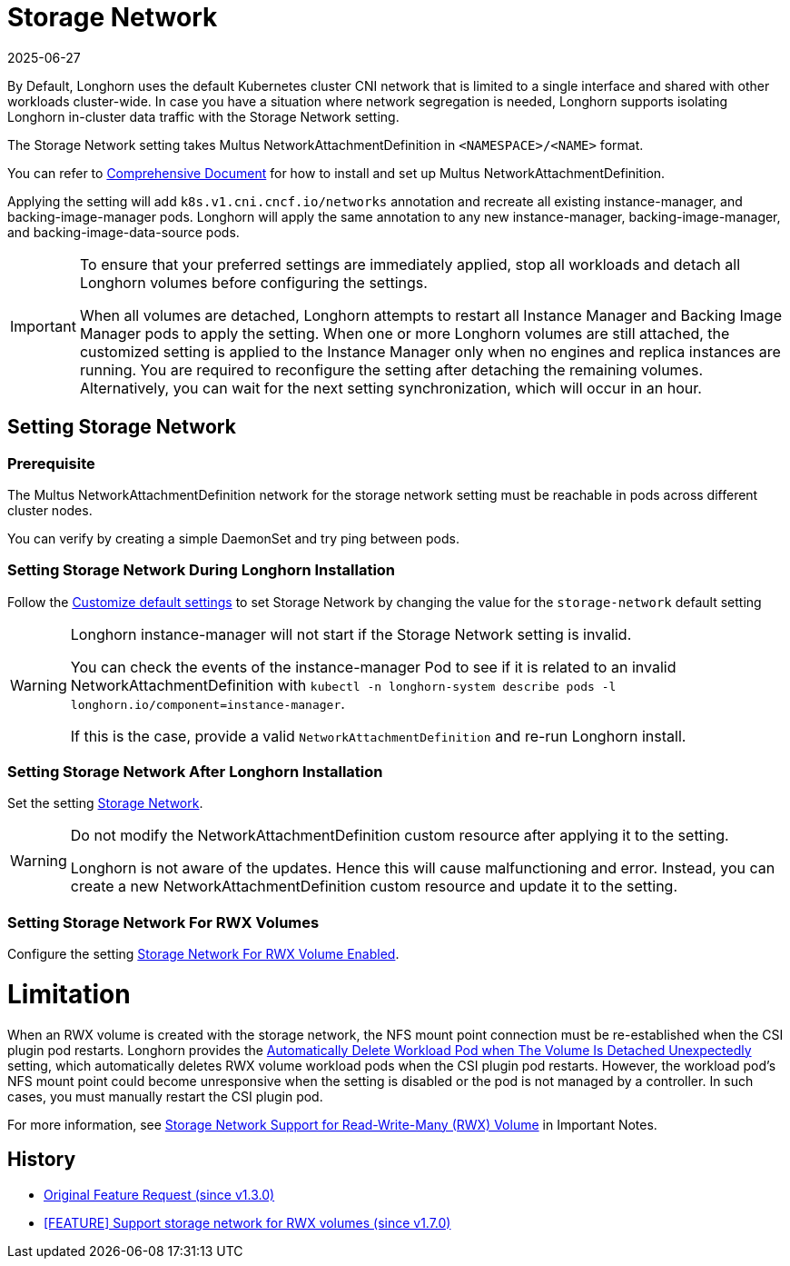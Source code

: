 = Storage Network
:revdate: 2025-06-27
:page-revdate: {revdate}
:doctype: book
:current-version: {page-component-version}

By Default, Longhorn uses the default Kubernetes cluster CNI network that is limited to a single interface and shared with other workloads cluster-wide. In case you have a situation where network segregation is needed, Longhorn supports isolating Longhorn in-cluster data traffic with the Storage Network setting.

The Storage Network setting takes Multus NetworkAttachmentDefinition in `<NAMESPACE>/<NAME>` format.

You can refer to https://github.com/k8snetworkplumbingwg/multus-cni#comprehensive-documentation[Comprehensive Document] for how to install and set up Multus NetworkAttachmentDefinition.

Applying the setting will add `k8s.v1.cni.cncf.io/networks` annotation and recreate all existing instance-manager, and backing-image-manager pods.
Longhorn will apply the same annotation to any new instance-manager, backing-image-manager, and backing-image-data-source pods.

[IMPORTANT]
====
To ensure that your preferred settings are immediately applied, stop all workloads and detach all Longhorn volumes before configuring the settings.

When all volumes are detached, Longhorn attempts to restart all Instance Manager and Backing Image Manager pods to apply the setting.
When one or more Longhorn volumes are still attached, the customized setting is applied to the Instance Manager only when no engines and replica instances are running. You are required to reconfigure the setting after detaching the remaining volumes. Alternatively, you can wait for the next setting synchronization, which will occur in an hour.
====

== Setting Storage Network

=== Prerequisite

The Multus NetworkAttachmentDefinition network for the storage network setting must be reachable in pods across different cluster nodes.

You can verify by creating a simple DaemonSet and try ping between pods.

=== Setting Storage Network During Longhorn Installation

Follow the xref:longhorn-system/customize-default-settings.adoc[Customize default settings] to set Storage Network by changing the value for the `storage-network` default setting

[WARNING]
====
Longhorn instance-manager will not start if the Storage Network setting is invalid.

You can check the events of the instance-manager Pod to see if it is related to an invalid NetworkAttachmentDefinition with `kubectl -n longhorn-system describe pods -l longhorn.io/component=instance-manager`.

If this is the case, provide a valid `NetworkAttachmentDefinition` and re-run Longhorn install.
====

=== Setting Storage Network After Longhorn Installation

Set the setting xref:longhorn-system/settings.adoc#_storage_network[Storage Network].

[WARNING]
====
Do not modify the NetworkAttachmentDefinition custom resource after applying it to the setting.

Longhorn is not aware of the updates. Hence this will cause malfunctioning and error. Instead, you can create a new NetworkAttachmentDefinition custom resource and update it to the setting.
====

=== Setting Storage Network For RWX Volumes

Configure the setting xref:longhorn-system/settings.adoc#_storage_network_for_rwx_volume_enabled[Storage Network For RWX Volume Enabled].

= Limitation

When an RWX volume is created with the storage network, the NFS mount point connection must be re-established when the CSI plugin pod restarts. Longhorn provides the xref:longhorn-system/settings.adoc#_automatically_delete_workload_pod_when_the_volume_is_detached_unexpectedly[Automatically Delete Workload Pod when The Volume Is Detached Unexpectedly] setting, which automatically deletes RWX volume workload pods when the CSI plugin pod restarts. However, the workload pod's NFS mount point could become unresponsive when the setting is disabled or the pod is not managed by a controller. In such cases, you must manually restart the CSI plugin pod.

For more information, see xref:important-notes.adoc#_storage_network_support_for_read_write_many_rwx_volumes[Storage Network Support for Read-Write-Many (RWX) Volume] in Important Notes.

== History

* https://github.com/longhorn/longhorn/issues/2285[Original Feature Request (since v1.3.0)]
* https://github.com/longhorn/longhorn/issues/8184[[FEATURE\] Support storage network for RWX volumes (since v1.7.0)]
